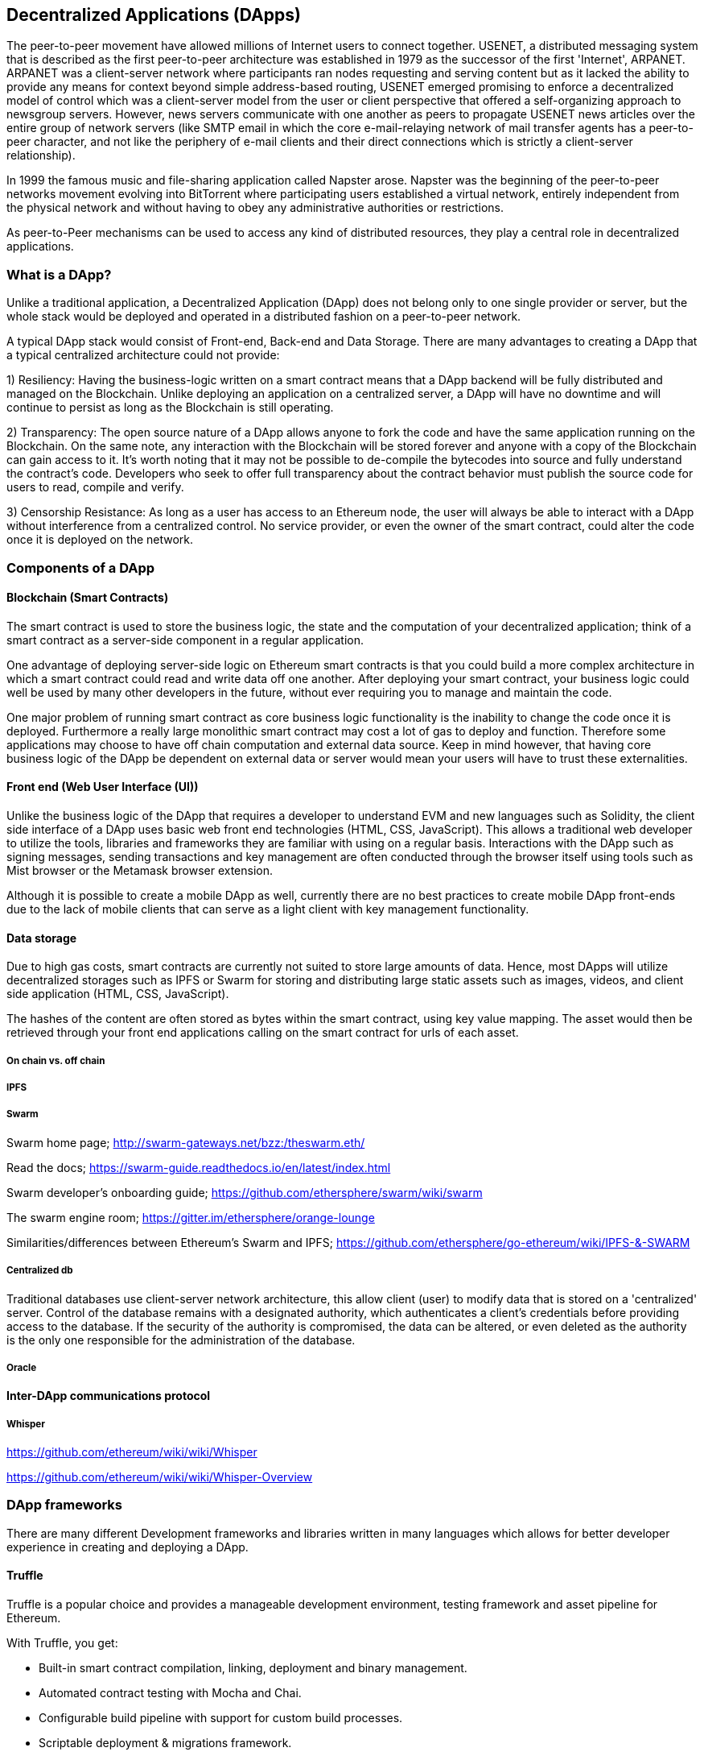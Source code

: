 [[decentralized_applications_chap]]
== Decentralized Applications (DApps)

The peer-to-peer movement have allowed millions of Internet users to connect together. USENET, a distributed messaging system that is described as the first peer-to-peer architecture was established in 1979 as the successor of the first 'Internet', ARPANET. ARPANET was a client-server network where participants ran nodes requesting and serving content but as it lacked the ability to provide any means for context beyond simple address-based routing, USENET emerged promising to enforce a decentralized model of control which was a client-server model from the user or client perspective that offered a self-organizing approach to newsgroup servers. However, news servers communicate with one another as peers to propagate USENET news articles over the entire group of network servers (like SMTP email in which the core e-mail-relaying network of mail transfer agents has a peer-to-peer character, and not like the periphery of e-mail clients and their direct connections which is strictly a client-server relationship).

In 1999 the famous music and file-sharing application called Napster arose. Napster was the beginning of the peer-to-peer networks movement evolving into BitTorrent where participating users established a virtual network, entirely independent from the physical network and without having to obey any administrative authorities or restrictions. 

As peer-to-Peer mechanisms can be used to access any kind of distributed resources, they play a central role in decentralized applications.

[[what_is_a_dapp_sec]]
=== What is a DApp?

Unlike a traditional application, a Decentralized Application (DApp) does not belong only to one single provider or server, but the whole stack would be deployed and operated in a distributed fashion on a peer-to-peer network.

A typical DApp stack would consist of Front-end, Back-end and Data Storage. There are many advantages to creating a DApp that a typical centralized architecture could not provide:

1) Resiliency: Having the business-logic written on a smart contract means that a DApp backend will be fully distributed and managed on the Blockchain. Unlike deploying an application on a centralized server, a DApp will have no downtime and will continue to persist as long as the Blockchain is still operating.

2) Transparency: The open source nature of a DApp allows anyone to fork the code and have the same application running on the Blockchain. On the same note, any interaction with the Blockchain will be stored forever and anyone with a copy of the Blockchain can gain access to it. It’s worth noting that it may not be possible to de-compile the bytecodes into source and fully understand the contract's code. Developers who seek to offer full transparency about the contract behavior must publish the source code for users to read, compile and verify.

3) Censorship Resistance: As long as a user has access to an Ethereum node, the user will always be able to interact with a DApp without interference from a centralized control. No service provider, or even the owner of the smart contract, could alter the code once it is deployed on the network.

[[components_of_a_dapp_sec]]
=== Components of a DApp

////
TODO: add paragraph
////

[[blockchain_smart_contracts_sec]]
==== Blockchain (Smart Contracts)

The smart contract is used to store the business logic, the state and the computation of your decentralized application; think of a smart contract as a server-side component in a regular application.

One advantage of deploying server-side logic on Ethereum smart contracts is that you could build a more complex architecture in which a smart contract could read and write data off one another. After deploying your smart contract, your business logic could well be used by many other developers in the future, without ever requiring you to manage and maintain the code.

One major problem of running smart contract as core business logic functionality is the inability to change the code once it is deployed. Furthermore a really large monolithic smart contract may cost a lot of gas to deploy and function. Therefore some applications may choose to have off chain computation and external data source. Keep in mind however, that having core business logic of the DApp be dependent on external data or server would mean your users will have to trust these externalities.

[[front_end_web_ui_cec]]
==== Front end (Web User Interface (UI))

Unlike the business logic of the DApp that requires a developer to understand EVM and new languages such as Solidity, the client side interface of a DApp uses basic web front end technologies (HTML, CSS, JavaScript). This allows a traditional web developer to utilize the tools, libraries and frameworks they are familiar with using on a regular basis. Interactions with the DApp such as signing messages, sending transactions and key management are often conducted through the browser itself using tools such as Mist browser or the Metamask browser extension.

Although it is possible to create a mobile DApp as well, currently there are no best practices to create mobile DApp front-ends due to the lack of mobile clients that can serve as a light client with key management functionality.

[[data_storage_sec]]
==== Data storage

Due to high gas costs, smart contracts are currently not suited to store large amounts of data. Hence, most DApps will utilize decentralized storages such as IPFS or Swarm for storing and distributing large static assets such as images, videos, and client side application (HTML, CSS, JavaScript).

The hashes of the content are often stored as bytes within the smart contract, using key value mapping. The asset would then be retrieved through your front end applications calling on the smart contract for urls of each asset.

[[on_chain_vs_off_chain_data_sec]]
===== On chain vs. off chain

////
TODO: add paragraph
////

[[ipfs_sec]]
===== IPFS

////
TODO: add paragraph
////

[[swarm_sec]]
===== Swarm

Swarm home page; http://swarm-gateways.net/bzz:/theswarm.eth/

Read the docs; https://swarm-guide.readthedocs.io/en/latest/index.html

Swarm developer's onboarding guide; https://github.com/ethersphere/swarm/wiki/swarm

The swarm engine room; https://gitter.im/ethersphere/orange-lounge

Similarities/differences between Ethereum's Swarm and IPFS; https://github.com/ethersphere/go-ethereum/wiki/IPFS-&-SWARM

[[centralized_db_sec]]
===== Centralized db

Traditional databases use client-server network architecture, this allow client (user) to modify data that is stored on a 'centralized' server. Control of the database remains with a designated authority, which authenticates a client’s credentials before providing access to the database. If the security of the authority is compromised, the data can be altered, or even deleted as the authority is the only one responsible for the administration of the database.


[[oracle_sec]]
===== Oracle

////
TODO: add paragraph
////

[[interdapp_coammunications_protocol_sec]]
==== Inter-DApp communications protocol



[[whisper_sec]]
===== Whisper

////
TODO: add paragraph
////
https://github.com/ethereum/wiki/wiki/Whisper

https://github.com/ethereum/wiki/wiki/Whisper-Overview

[[dapp_frameworks_sec]]
=== DApp frameworks

There are many different Development frameworks and libraries written in many languages which allows for better developer experience in creating and deploying a DApp.

[[truffle_sec]]
==== Truffle
Truffle is a popular choice and provides a manageable development environment, testing framework and asset pipeline for Ethereum.

With Truffle, you get:

* Built-in smart contract compilation, linking, deployment and binary management.
* Automated contract testing with Mocha and Chai.
* Configurable build pipeline with support for custom build processes.
* Scriptable deployment & migrations framework.
* Network management for deploying to many public & private networks.
* Interactive console for direct contract communication.
* Instant rebuilding of assets during development.
* External script runner that executes scripts within a Truffle environment.

Getting started & documentation; http://truffleframework.com/docs

Github link; https://github.com/trufflesuite/truffle

Website link; https://truffleframework.com

[[embark_sec]]
==== Embark
The Embark Framework focuses on serverless Decentralized Applications using Ethereum, IPFS and other platforms. Embark currently integrates with EVM blockchains (Ethereum), Decentralized Storages (IPFS), and Decentralized communication platforms (Whisper and Orbit).

With Embark you can:

** Blockchain (Ethereum)
* Automatically deploy contracts and make them available in your JS code. Embark watches for changes, and if you update a contract, Embark will automatically redeploy the contracts (if needed) and the DApp.
* Contracts are available in JS with Promises.
* Do Test Driven Development with Contracts using Javascript.
* Keep track of deployed contracts; deploy only when truly needed.
* Manage different chains (e.g testnet, private net, livenet)
* Easily manage complex systems of interdependent contracts.

** Decentralized storage (IPFS)
* Easily store & retrieve data on the DApp through EmbarkJS, including uploading and retrieving files.
* Deploy the full application to IPFS or Swarm.


** Decentralized Communication (Whisper, Orbit)
* Easily send/receive messages through channels in P2P through Whisper or Orbit.

** Web Technologies
* Integrate with any web technology including React, Foundation, etc.
* Use any build pipeline or tool you wish, including grunt, gulp and webpack.

Getting started & documentation; https://embark.readthedocs.io

Github link; https://github.com/embark-framework/embark

Website link; https://github.com/embark-framework/embark

[[dapp_develotment_tool_sec]
==== DApp (development tool)
DApp is a simple command line tool for smart contract development. It supports these common usecases:

* Package management
* Source code building
* Unit testing
* Simple contract deployments

Getting started & documentation; https://dapp.readthedocs.io/en/latest/

[[populous_sec]]
==== Populous

////
TODO: add paragraph
////

[[live_dapps_sec]]
=== Live DApps

Here are listed different live DApps on the Ethereum network:

////
TODO: add paragraph
////

[[ethpm_sec]]
==== EthPM
A project aimed at bringing package management to the Ethereum ecosystem.

Website link; https://www.ethpm.com/

[[radar_relay_sec]]
==== Radar Relay
DEX (Decentralized Exchange) focused on trading ethereum-tokens directly from wallet to wallet.

Website link; https://radarrelay.com/

[[cryptokitties_sec]]
==== CryptoKitties
A game deployed on Ethereum that allows players to purchase, collect, breed and sell various types of virtual cats
It represents one of the earliest attempts to deploy blockchain technology for recreational and leisurely purposes.

Website link; https://www.cryptokitties.co

[[ethlance_sec]]
==== Ethlance
Ethlance is a platform for connecting freelancers and developers, both paying and receiving ether.

Website link; https://ethlance.com/

[[decentraland_sec]]
==== Decentraland
Decentraland is a virtual reality platform powered by the Ethereum blockchain. Users can create, experience, and monetize content and applications.

Website link; https://decentraland.org/
